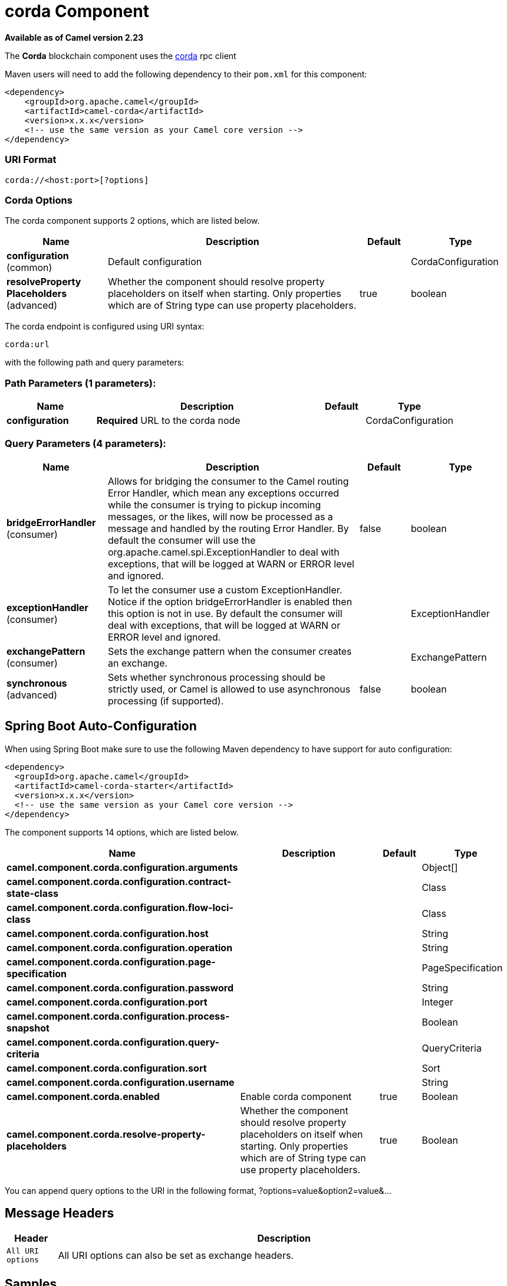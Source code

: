[[corda-component]]
= corda Component
:page-source: components/camel-corda/src/main/docs/corda-component.adoc

*Available as of Camel version 2.23*



The *Corda* blockchain component uses the https://www.corda.net/[corda] rpc client

Maven users will need to add the following dependency to their `pom.xml`
for this component:

[source,xml]
------------------------------------------------------------
<dependency>
    <groupId>org.apache.camel</groupId>
    <artifactId>camel-corda</artifactId>
    <version>x.x.x</version>
    <!-- use the same version as your Camel core version -->
</dependency>
------------------------------------------------------------

=== URI Format

[source,text]
----
corda://<host:port>[?options]
----

=== Corda Options


// component options: START
The corda component supports 2 options, which are listed below.



[width="100%",cols="2,5,^1,2",options="header"]
|===
| Name | Description | Default | Type
| *configuration* (common) | Default configuration |  | CordaConfiguration
| *resolveProperty Placeholders* (advanced) | Whether the component should resolve property placeholders on itself when starting. Only properties which are of String type can use property placeholders. | true | boolean
|===
// component options: END


// endpoint options: START
The corda endpoint is configured using URI syntax:

----
corda:url
----

with the following path and query parameters:

=== Path Parameters (1 parameters):


[width="100%",cols="2,5,^1,2",options="header"]
|===
| Name | Description | Default | Type
| *configuration* | *Required* URL to the corda node |  | CordaConfiguration
|===


=== Query Parameters (4 parameters):


[width="100%",cols="2,5,^1,2",options="header"]
|===
| Name | Description | Default | Type
| *bridgeErrorHandler* (consumer) | Allows for bridging the consumer to the Camel routing Error Handler, which mean any exceptions occurred while the consumer is trying to pickup incoming messages, or the likes, will now be processed as a message and handled by the routing Error Handler. By default the consumer will use the org.apache.camel.spi.ExceptionHandler to deal with exceptions, that will be logged at WARN or ERROR level and ignored. | false | boolean
| *exceptionHandler* (consumer) | To let the consumer use a custom ExceptionHandler. Notice if the option bridgeErrorHandler is enabled then this option is not in use. By default the consumer will deal with exceptions, that will be logged at WARN or ERROR level and ignored. |  | ExceptionHandler
| *exchangePattern* (consumer) | Sets the exchange pattern when the consumer creates an exchange. |  | ExchangePattern
| *synchronous* (advanced) | Sets whether synchronous processing should be strictly used, or Camel is allowed to use asynchronous processing (if supported). | false | boolean
|===
// endpoint options: END
// spring-boot-auto-configure options: START
== Spring Boot Auto-Configuration

When using Spring Boot make sure to use the following Maven dependency to have support for auto configuration:

[source,xml]
----
<dependency>
  <groupId>org.apache.camel</groupId>
  <artifactId>camel-corda-starter</artifactId>
  <version>x.x.x</version>
  <!-- use the same version as your Camel core version -->
</dependency>
----


The component supports 14 options, which are listed below.



[width="100%",cols="2,5,^1,2",options="header"]
|===
| Name | Description | Default | Type
| *camel.component.corda.configuration.arguments* |  |  | Object[]
| *camel.component.corda.configuration.contract-state-class* |  |  | Class
| *camel.component.corda.configuration.flow-loci-class* |  |  | Class
| *camel.component.corda.configuration.host* |  |  | String
| *camel.component.corda.configuration.operation* |  |  | String
| *camel.component.corda.configuration.page-specification* |  |  | PageSpecification
| *camel.component.corda.configuration.password* |  |  | String
| *camel.component.corda.configuration.port* |  |  | Integer
| *camel.component.corda.configuration.process-snapshot* |  |  | Boolean
| *camel.component.corda.configuration.query-criteria* |  |  | QueryCriteria
| *camel.component.corda.configuration.sort* |  |  | Sort
| *camel.component.corda.configuration.username* |  |  | String
| *camel.component.corda.enabled* | Enable corda component | true | Boolean
| *camel.component.corda.resolve-property-placeholders* | Whether the component should resolve property placeholders on itself when starting. Only properties which are of String type can use property placeholders. | true | Boolean
|===
// spring-boot-auto-configure options: END



You can append query options to the URI in the following format,
?options=value&option2=value&...


== Message Headers

[width="100%",cols="10%,90%",options="header",]
|=======================================================================
|Header |Description

|`All URI options` |All URI options can also be set as exchange headers.

|=======================================================================



== Samples

Subscribe for new vault state changes:

[source,java]
---------------------------------------------------------------------------------------------
from("corda://localhost:10006?username=user1&password=test?operation=VAULT_TRACK&contractStateClass=#contractStateClass")
    .to("jms:queue:vault");
---------------------------------------------------------------------------------------------

Read the node information:

[source,java]
--------------------------------------------------------
from("direct:start")
    .to("corda://localhost:10006?username=user1&password=test?operation=NODE_INFO");
--------------------------------------------------------